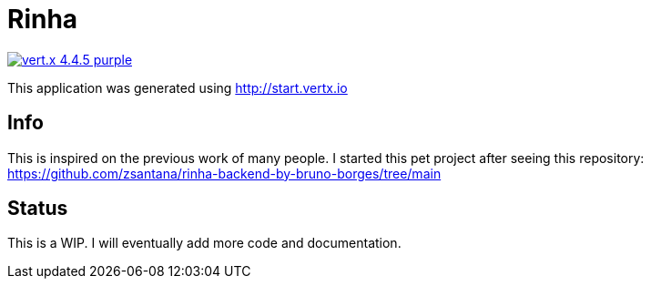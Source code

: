 = Rinha

image:https://img.shields.io/badge/vert.x-4.4.5-purple.svg[link="https://vertx.io"]

This application was generated using http://start.vertx.io

== Info

This is inspired on the previous work of many people. I started this pet project after seeing this repository: https://github.com/zsantana/rinha-backend-by-bruno-borges/tree/main

== Status

This is a WIP. I will eventually add more code and documentation.


